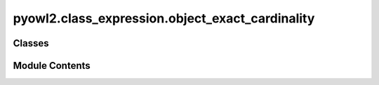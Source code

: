 pyowl2.class_expression.object_exact_cardinality
================================================

.. py:module:: pyowl2.class_expression.object_exact_cardinality


Classes
-------

.. autoapisummary::

   pyowl2.class_expression.object_exact_cardinality.OWLObjectExactCardinality


Module Contents
---------------

.. py:class:: OWLObjectExactCardinality(value: int, property: pyowl2.abstracts.object_property_expression.OWLObjectPropertyExpression, expression: Optional[pyowl2.abstracts.class_expression.OWLClassExpression] = None)

   Bases: :py:obj:`pyowl2.abstracts.class_expression.OWLClassExpression`


   An object property restriction specifying that an individual must be related to exactly a certain number of instances of a given class.


   .. py:method:: __str__() -> str


   .. py:property:: cardinality
      :type: int


      Getter for non_negative_integer.


   .. py:property:: class_expression
      :type: Optional[pyowl2.abstracts.class_expression.OWLClassExpression]


      Getter for class_expression.


   .. py:property:: is_qualified
      :type: bool



   .. py:property:: object_property_expression
      :type: pyowl2.abstracts.object_property_expression.OWLObjectPropertyExpression


      Getter for object_property_expression.



